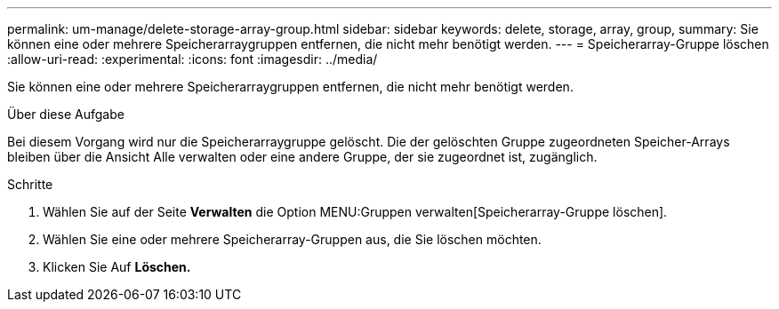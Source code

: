 ---
permalink: um-manage/delete-storage-array-group.html 
sidebar: sidebar 
keywords: delete, storage, array, group, 
summary: Sie können eine oder mehrere Speicherarraygruppen entfernen, die nicht mehr benötigt werden. 
---
= Speicherarray-Gruppe löschen
:allow-uri-read: 
:experimental: 
:icons: font
:imagesdir: ../media/


[role="lead"]
Sie können eine oder mehrere Speicherarraygruppen entfernen, die nicht mehr benötigt werden.

.Über diese Aufgabe
Bei diesem Vorgang wird nur die Speicherarraygruppe gelöscht. Die der gelöschten Gruppe zugeordneten Speicher-Arrays bleiben über die Ansicht Alle verwalten oder eine andere Gruppe, der sie zugeordnet ist, zugänglich.

.Schritte
. Wählen Sie auf der Seite *Verwalten* die Option MENU:Gruppen verwalten[Speicherarray-Gruppe löschen].
. Wählen Sie eine oder mehrere Speicherarray-Gruppen aus, die Sie löschen möchten.
. Klicken Sie Auf *Löschen.*

